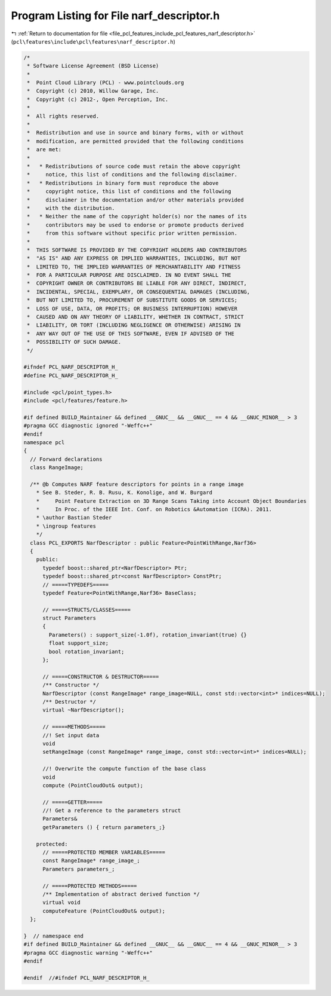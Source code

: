 
.. _program_listing_file_pcl_features_include_pcl_features_narf_descriptor.h:

Program Listing for File narf_descriptor.h
==========================================

|exhale_lsh| :ref:`Return to documentation for file <file_pcl_features_include_pcl_features_narf_descriptor.h>` (``pcl\features\include\pcl\features\narf_descriptor.h``)

.. |exhale_lsh| unicode:: U+021B0 .. UPWARDS ARROW WITH TIP LEFTWARDS

.. code-block:: cpp

   /*
    * Software License Agreement (BSD License)
    *
    *  Point Cloud Library (PCL) - www.pointclouds.org
    *  Copyright (c) 2010, Willow Garage, Inc.
    *  Copyright (c) 2012-, Open Perception, Inc.
    *
    *  All rights reserved.
    *
    *  Redistribution and use in source and binary forms, with or without
    *  modification, are permitted provided that the following conditions
    *  are met:
    *
    *   * Redistributions of source code must retain the above copyright
    *     notice, this list of conditions and the following disclaimer.
    *   * Redistributions in binary form must reproduce the above
    *     copyright notice, this list of conditions and the following
    *     disclaimer in the documentation and/or other materials provided
    *     with the distribution.
    *   * Neither the name of the copyright holder(s) nor the names of its
    *     contributors may be used to endorse or promote products derived
    *     from this software without specific prior written permission.
    *
    *  THIS SOFTWARE IS PROVIDED BY THE COPYRIGHT HOLDERS AND CONTRIBUTORS
    *  "AS IS" AND ANY EXPRESS OR IMPLIED WARRANTIES, INCLUDING, BUT NOT
    *  LIMITED TO, THE IMPLIED WARRANTIES OF MERCHANTABILITY AND FITNESS
    *  FOR A PARTICULAR PURPOSE ARE DISCLAIMED. IN NO EVENT SHALL THE
    *  COPYRIGHT OWNER OR CONTRIBUTORS BE LIABLE FOR ANY DIRECT, INDIRECT,
    *  INCIDENTAL, SPECIAL, EXEMPLARY, OR CONSEQUENTIAL DAMAGES (INCLUDING,
    *  BUT NOT LIMITED TO, PROCUREMENT OF SUBSTITUTE GOODS OR SERVICES;
    *  LOSS OF USE, DATA, OR PROFITS; OR BUSINESS INTERRUPTION) HOWEVER
    *  CAUSED AND ON ANY THEORY OF LIABILITY, WHETHER IN CONTRACT, STRICT
    *  LIABILITY, OR TORT (INCLUDING NEGLIGENCE OR OTHERWISE) ARISING IN
    *  ANY WAY OUT OF THE USE OF THIS SOFTWARE, EVEN IF ADVISED OF THE
    *  POSSIBILITY OF SUCH DAMAGE.
    */
   
   #ifndef PCL_NARF_DESCRIPTOR_H_
   #define PCL_NARF_DESCRIPTOR_H_
   
   #include <pcl/point_types.h>
   #include <pcl/features/feature.h>
   
   #if defined BUILD_Maintainer && defined __GNUC__ && __GNUC__ == 4 && __GNUC_MINOR__ > 3
   #pragma GCC diagnostic ignored "-Weffc++"
   #endif
   namespace pcl
   {
     // Forward declarations
     class RangeImage;
   
     /** @b Computes NARF feature descriptors for points in a range image
       * See B. Steder, R. B. Rusu, K. Konolige, and W. Burgard
       *     Point Feature Extraction on 3D Range Scans Taking into Account Object Boundaries
       *     In Proc. of the IEEE Int. Conf. on Robotics &Automation (ICRA). 2011. 
       * \author Bastian Steder
       * \ingroup features
       */
     class PCL_EXPORTS NarfDescriptor : public Feature<PointWithRange,Narf36>
     {
       public:
         typedef boost::shared_ptr<NarfDescriptor> Ptr;
         typedef boost::shared_ptr<const NarfDescriptor> ConstPtr;
         // =====TYPEDEFS=====
         typedef Feature<PointWithRange,Narf36> BaseClass;
         
         // =====STRUCTS/CLASSES=====
         struct Parameters
         {
           Parameters() : support_size(-1.0f), rotation_invariant(true) {}
           float support_size;
           bool rotation_invariant;
         };
         
         // =====CONSTRUCTOR & DESTRUCTOR=====
         /** Constructor */
         NarfDescriptor (const RangeImage* range_image=NULL, const std::vector<int>* indices=NULL);
         /** Destructor */
         virtual ~NarfDescriptor();
         
         // =====METHODS=====
         //! Set input data
         void 
         setRangeImage (const RangeImage* range_image, const std::vector<int>* indices=NULL);
         
         //! Overwrite the compute function of the base class
         void 
         compute (PointCloudOut& output);
         
         // =====GETTER=====
         //! Get a reference to the parameters struct
         Parameters& 
         getParameters () { return parameters_;}
         
       protected:
         // =====PROTECTED MEMBER VARIABLES=====
         const RangeImage* range_image_;
         Parameters parameters_;
         
         // =====PROTECTED METHODS=====
         /** Implementation of abstract derived function */
         virtual void 
         computeFeature (PointCloudOut& output);
     };
   
   }  // namespace end
   #if defined BUILD_Maintainer && defined __GNUC__ && __GNUC__ == 4 && __GNUC_MINOR__ > 3
   #pragma GCC diagnostic warning "-Weffc++"
   #endif
   
   #endif  //#ifndef PCL_NARF_DESCRIPTOR_H_
